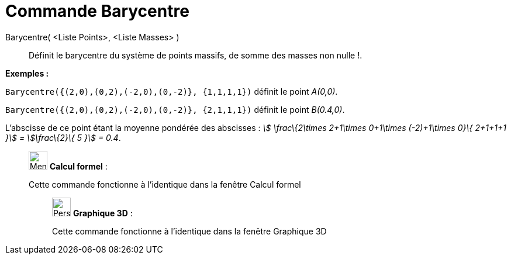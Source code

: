 = Commande Barycentre
:page-en: commands/Barycenter
ifdef::env-github[:imagesdir: /fr/modules/ROOT/assets/images]

Barycentre( <Liste Points>, <Liste Masses> )::
  Définit le barycentre du système de points massifs, de somme des masses non nulle !.

[EXAMPLE]
====

*Exemples :*

`++Barycentre({(2,0),(0,2),(-2,0),(0,-2)}, {1,1,1,1})++` définit le point _A(0,0)_.

`++Barycentre({(2,0),(0,2),(-2,0),(0,-2)}, {2,1,1,1})++` définit le point _B(0.4,0)_.

L'abscisse de ce point étant la moyenne pondérée des abscisses : _stem:[ \frac\{2\times 2+1\times 0+1\times (-2)+1\times
0}\{ 2+1+1+1 }] = stem:[\frac\{2}\{ 5 }] = 0.4_.

====

____________________________________________________________

image:32px-Menu_view_cas.svg.png[Menu view cas.svg,width=32,height=32] *Calcul formel* :

Cette commande fonctionne à l'identique dans la fenêtre Calcul formel

_____________________________________________________________

image:32px-Perspectives_algebra_3Dgraphics.svg.png[Perspectives algebra 3Dgraphics.svg,width=32,height=32] *Graphique
3D* :

Cette commande fonctionne à l'identique dans la fenêtre Graphique 3D

